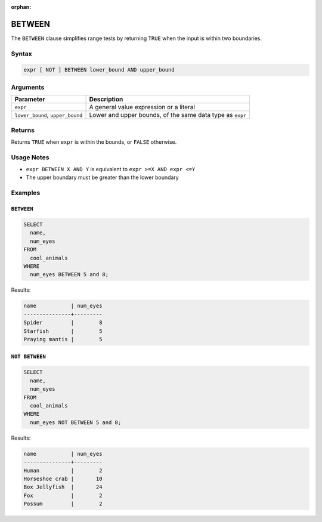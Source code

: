 :orphan:

.. _between:

*******
BETWEEN
*******

The ``BETWEEN`` clause simplifies range tests by returning ``TRUE`` when the input is within two boundaries.

Syntax
======

.. code-block:: postgres

   expr [ NOT ] BETWEEN lower_bound AND upper_bound


Arguments
=========

.. list-table:: 
   :widths: auto
   :header-rows: 1
   
   * - Parameter
     - Description
   * - ``expr``
     - A general value expression or a literal
   * - ``lower_bound``, ``upper_bound``
     - Lower and upper bounds, of the same data type as ``expr``

Returns
============

Returns ``TRUE`` when ``expr`` is within the bounds, or ``FALSE`` otherwise.

Usage Notes
===========

* ``expr BETWEEN X AND Y`` is equivalent to ``expr >=X AND expr <=Y``

* The upper boundary must be greater than the lower boundary

Examples
========

``BETWEEN``
-----------

.. code-block:: psql

	SELECT
	  name,
	  num_eyes
	FROM
	  cool_animals
	WHERE
	  num_eyes BETWEEN 5 and 8;
	
Results:
	
.. code-block:: none
	
	name           | num_eyes
	---------------+---------
	Spider         |        8
	Starfish       |        5
	Praying mantis |        5

``NOT BETWEEN``
---------------

.. code-block:: psql

	SELECT
	  name,
	  num_eyes
	FROM
	  cool_animals
	WHERE
	  num_eyes NOT BETWEEN 5 and 8;

Results:
	
.. code-block:: none
	
	name           | num_eyes
	---------------+---------
	Human          |        2
	Horseshoe crab |       10
	Box Jellyfish  |       24
	Fox            |        2
	Possum         |        2

